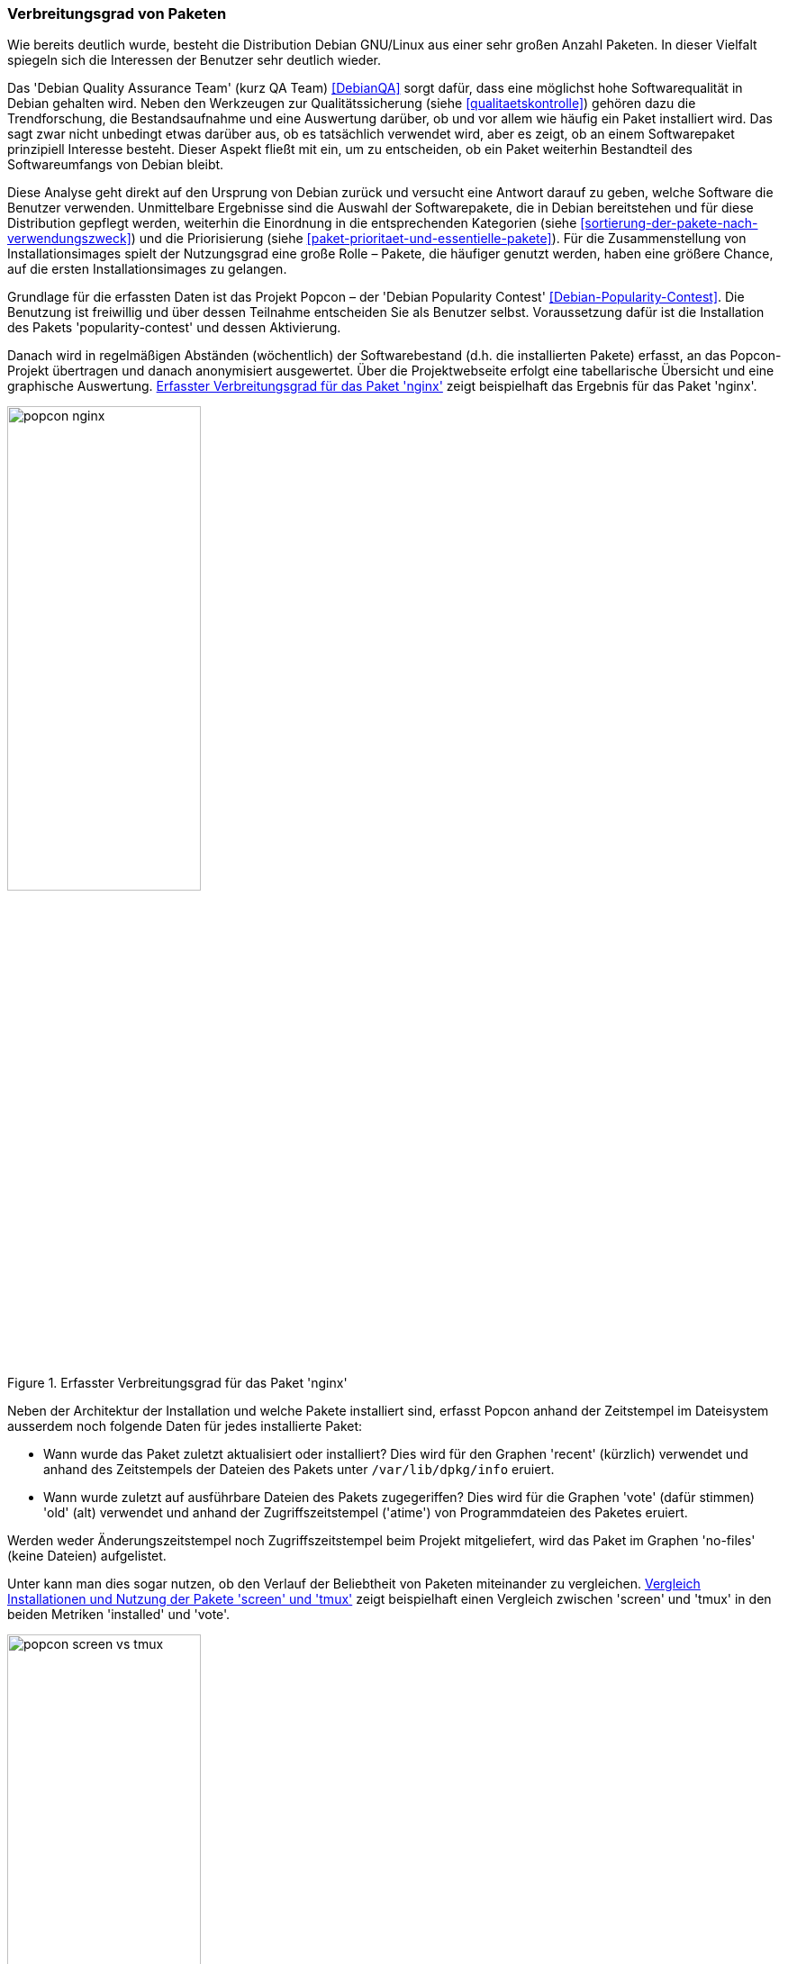 // Datei: ./konzepte/software-in-paketen-organisieren/verbreitungsgrad-von-paketen.adoc

// Baustelle: Fertig

[[verbreitungsgrad-von-paketen]]

=== Verbreitungsgrad von Paketen ===

Wie bereits deutlich wurde, besteht die Distribution Debian GNU/Linux
aus einer sehr großen Anzahl Paketen. In dieser Vielfalt spiegeln sich
die Interessen der Benutzer sehr deutlich wieder.

// Stichworte für den Index
(((Debian, Debian Quality Assurance Team)))
(((Debian Quality Assurance Team)))
(((Paketqualität)))
Das 'Debian Quality Assurance Team' (kurz QA Team) <<DebianQA>>
sorgt dafür, dass eine möglichst hohe Softwarequalität in Debian gehalten wird. Neben den Werkzeugen zur
Qualitätssicherung (siehe <<qualitaetskontrolle>>) gehören dazu die
Trendforschung, die Bestandsaufnahme und eine Auswertung darüber, ob und
vor allem wie häufig ein Paket installiert wird. Das sagt zwar nicht
unbedingt etwas darüber aus, ob es tatsächlich verwendet wird, aber es
zeigt, ob an einem Softwarepaket prinzipiell Interesse besteht. Dieser
Aspekt fließt mit ein, um zu entscheiden, ob ein Paket weiterhin
Bestandteil des Softwareumfangs von Debian bleibt.

Diese Analyse geht direkt auf den Ursprung von Debian zurück und
versucht eine Antwort darauf zu geben, welche Software die Benutzer
verwenden. Unmittelbare Ergebnisse sind die Auswahl der Softwarepakete,
die in Debian bereitstehen und für diese Distribution gepflegt werden,
weiterhin die Einordnung in die entsprechenden Kategorien (siehe
<<sortierung-der-pakete-nach-verwendungszweck>>) und die Priorisierung
(siehe <<paket-prioritaet-und-essentielle-pakete>>). Für die
Zusammenstellung von Installationsimages spielt der Nutzungsgrad eine
große Rolle – Pakete, die häufiger genutzt werden, haben eine größere
Chance, auf die ersten Installationsimages zu gelangen.

// Stichworte für den Index
(((Debianpaket, nginx)))
(((Debianpaket, popularity-contest)))
(((Nutzungsgrad von Paketen)))
(((Popcon)))
Grundlage für die erfassten Daten ist das Projekt Popcon – der 'Debian
Popularity Contest' <<Debian-Popularity-Contest>>. Die Benutzung ist
freiwillig und über dessen Teilnahme entscheiden Sie als Benutzer
selbst. Voraussetzung dafür ist die Installation des Pakets
'popularity-contest' und dessen Aktivierung.

Danach wird in regelmäßigen Abständen (wöchentlich) der Softwarebestand
(d.h. die installierten Pakete) erfasst, an das Popcon-Projekt übertragen
und danach anonymisiert ausgewertet. Über die Projektwebseite erfolgt
eine tabellarische Übersicht und eine graphische Auswertung.
<<fig.popcon-nginx>> zeigt beispielhaft das Ergebnis für das Paket
'nginx'.

.Erfasster Verbreitungsgrad für das Paket 'nginx'
image::konzepte/software-in-paketen-organisieren/popcon-nginx.png[id="fig.popcon-nginx", width="50%"]

Neben der Architektur der Installation und welche Pakete installiert
sind, erfasst Popcon anhand der Zeitstempel im Dateisystem ausserdem
noch folgende Daten für jedes installierte Paket:

* Wann wurde das Paket zuletzt aktualisiert oder installiert? Dies
  wird für den Graphen 'recent' (kürzlich) verwendet und anhand des
  Zeitstempels der Dateien des Pakets unter `/var/lib/dpkg/info`
  eruiert.

* Wann wurde zuletzt auf ausführbare Dateien des Pakets zugegeriffen?
  Dies wird für die Graphen 'vote' (dafür stimmen) 'old' (alt)
  verwendet und anhand der Zugriffszeitstempel ('atime') von
  Programmdateien des Paketes eruiert.

Werden weder Änderungszeitstempel noch Zugriffszeitstempel beim
Projekt mitgeliefert, wird das Paket im Graphen 'no-files' (keine
Dateien) aufgelistet.

Unter [[Debian-Popcon-Graph]] kann man dies sogar nutzen, ob den
Verlauf der Beliebtheit von Paketen miteinander zu vergleichen.
<<fig.popcon-screen-vs-tmux>> zeigt beispielhaft einen Vergleich
zwischen 'screen' und 'tmux' in den beiden Metriken 'installed' und
'vote'.

.Vergleich Installationen und Nutzung der Pakete 'screen' und 'tmux'
image::konzepte/software-in-paketen-organisieren/popcon-screen-vs-tmux.png[id="fig.popcon-screen-vs-tmux", width="50%"]

// Datei (Ende): ./konzepte/software-in-paketen-organisieren/verbreitungsgrad-von-paketen.adoc
